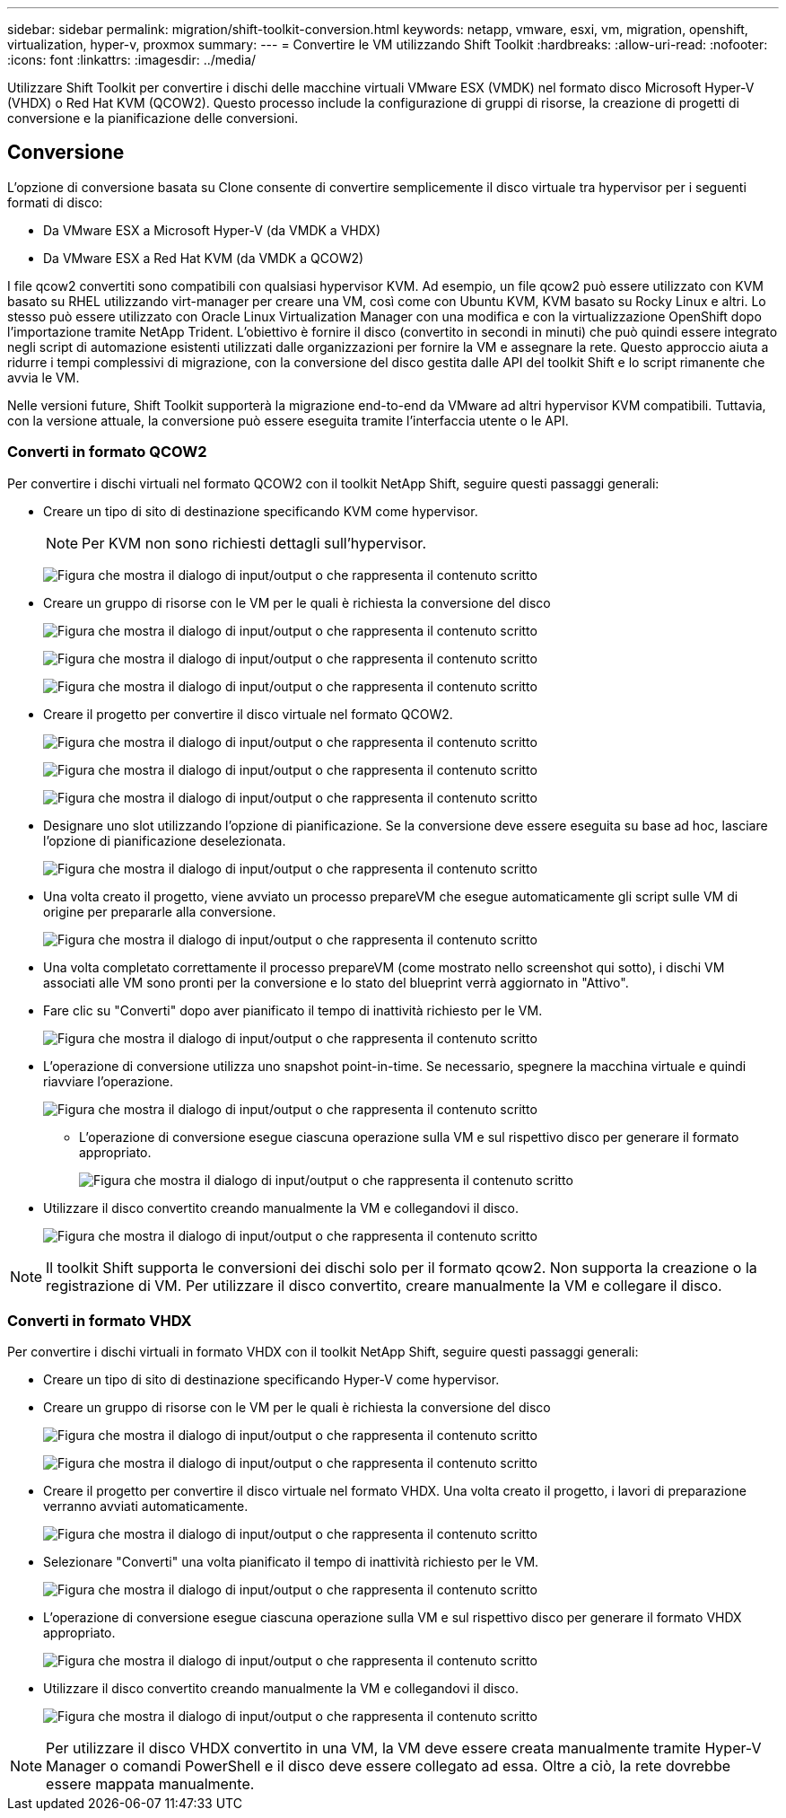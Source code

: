 ---
sidebar: sidebar 
permalink: migration/shift-toolkit-conversion.html 
keywords: netapp, vmware, esxi, vm, migration, openshift, virtualization, hyper-v, proxmox 
summary:  
---
= Convertire le VM utilizzando Shift Toolkit
:hardbreaks:
:allow-uri-read: 
:nofooter: 
:icons: font
:linkattrs: 
:imagesdir: ../media/


[role="lead"]
Utilizzare Shift Toolkit per convertire i dischi delle macchine virtuali VMware ESX (VMDK) nel formato disco Microsoft Hyper-V (VHDX) o Red Hat KVM (QCOW2).  Questo processo include la configurazione di gruppi di risorse, la creazione di progetti di conversione e la pianificazione delle conversioni.



== Conversione

L'opzione di conversione basata su Clone consente di convertire semplicemente il disco virtuale tra hypervisor per i seguenti formati di disco:

* Da VMware ESX a Microsoft Hyper-V (da VMDK a VHDX)
* Da VMware ESX a Red Hat KVM (da VMDK a QCOW2)


I file qcow2 convertiti sono compatibili con qualsiasi hypervisor KVM.  Ad esempio, un file qcow2 può essere utilizzato con KVM basato su RHEL utilizzando virt-manager per creare una VM, così come con Ubuntu KVM, KVM basato su Rocky Linux e altri.  Lo stesso può essere utilizzato con Oracle Linux Virtualization Manager con una modifica e con la virtualizzazione OpenShift dopo l'importazione tramite NetApp Trident.  L'obiettivo è fornire il disco (convertito in secondi in minuti) che può quindi essere integrato negli script di automazione esistenti utilizzati dalle organizzazioni per fornire la VM e assegnare la rete.  Questo approccio aiuta a ridurre i tempi complessivi di migrazione, con la conversione del disco gestita dalle API del toolkit Shift e lo script rimanente che avvia le VM.

Nelle versioni future, Shift Toolkit supporterà la migrazione end-to-end da VMware ad altri hypervisor KVM compatibili.  Tuttavia, con la versione attuale, la conversione può essere eseguita tramite l'interfaccia utente o le API.



=== Converti in formato QCOW2

Per convertire i dischi virtuali nel formato QCOW2 con il toolkit NetApp Shift, seguire questi passaggi generali:

* Creare un tipo di sito di destinazione specificando KVM come hypervisor.
+

NOTE: Per KVM non sono richiesti dettagli sull'hypervisor.

+
image:shift-toolkit-057.png["Figura che mostra il dialogo di input/output o che rappresenta il contenuto scritto"]

* Creare un gruppo di risorse con le VM per le quali è richiesta la conversione del disco
+
image:shift-toolkit-058.png["Figura che mostra il dialogo di input/output o che rappresenta il contenuto scritto"]

+
image:shift-toolkit-059.png["Figura che mostra il dialogo di input/output o che rappresenta il contenuto scritto"]

+
image:shift-toolkit-060.png["Figura che mostra il dialogo di input/output o che rappresenta il contenuto scritto"]

* Creare il progetto per convertire il disco virtuale nel formato QCOW2.
+
image:shift-toolkit-061.png["Figura che mostra il dialogo di input/output o che rappresenta il contenuto scritto"]

+
image:shift-toolkit-062.png["Figura che mostra il dialogo di input/output o che rappresenta il contenuto scritto"]

+
image:shift-toolkit-063.png["Figura che mostra il dialogo di input/output o che rappresenta il contenuto scritto"]

* Designare uno slot utilizzando l'opzione di pianificazione.  Se la conversione deve essere eseguita su base ad hoc, lasciare l'opzione di pianificazione deselezionata.
+
image:shift-toolkit-064.png["Figura che mostra il dialogo di input/output o che rappresenta il contenuto scritto"]

* Una volta creato il progetto, viene avviato un processo prepareVM che esegue automaticamente gli script sulle VM di origine per prepararle alla conversione.
+
image:shift-toolkit-065.png["Figura che mostra il dialogo di input/output o che rappresenta il contenuto scritto"]

* Una volta completato correttamente il processo prepareVM (come mostrato nello screenshot qui sotto), i dischi VM associati alle VM sono pronti per la conversione e lo stato del blueprint verrà aggiornato in "Attivo".
* Fare clic su "Converti" dopo aver pianificato il tempo di inattività richiesto per le VM.
+
image:shift-toolkit-066.png["Figura che mostra il dialogo di input/output o che rappresenta il contenuto scritto"]

* L'operazione di conversione utilizza uno snapshot point-in-time.  Se necessario, spegnere la macchina virtuale e quindi riavviare l'operazione.
+
image:shift-toolkit-067.png["Figura che mostra il dialogo di input/output o che rappresenta il contenuto scritto"]

+
** L'operazione di conversione esegue ciascuna operazione sulla VM e sul rispettivo disco per generare il formato appropriato.
+
image:shift-toolkit-068.png["Figura che mostra il dialogo di input/output o che rappresenta il contenuto scritto"]



* Utilizzare il disco convertito creando manualmente la VM e collegandovi il disco.
+
image:shift-toolkit-069.png["Figura che mostra il dialogo di input/output o che rappresenta il contenuto scritto"]




NOTE: Il toolkit Shift supporta le conversioni dei dischi solo per il formato qcow2.  Non supporta la creazione o la registrazione di VM.  Per utilizzare il disco convertito, creare manualmente la VM e collegare il disco.



=== Converti in formato VHDX

Per convertire i dischi virtuali in formato VHDX con il toolkit NetApp Shift, seguire questi passaggi generali:

* Creare un tipo di sito di destinazione specificando Hyper-V come hypervisor.
* Creare un gruppo di risorse con le VM per le quali è richiesta la conversione del disco
+
image:shift-toolkit-070.png["Figura che mostra il dialogo di input/output o che rappresenta il contenuto scritto"]

+
image:shift-toolkit-071.png["Figura che mostra il dialogo di input/output o che rappresenta il contenuto scritto"]

* Creare il progetto per convertire il disco virtuale nel formato VHDX.  Una volta creato il progetto, i lavori di preparazione verranno avviati automaticamente.
+
image:shift-toolkit-072.png["Figura che mostra il dialogo di input/output o che rappresenta il contenuto scritto"]

* Selezionare "Converti" una volta pianificato il tempo di inattività richiesto per le VM.
+
image:shift-toolkit-073.png["Figura che mostra il dialogo di input/output o che rappresenta il contenuto scritto"]

* L'operazione di conversione esegue ciascuna operazione sulla VM e sul rispettivo disco per generare il formato VHDX appropriato.
+
image:shift-toolkit-074.png["Figura che mostra il dialogo di input/output o che rappresenta il contenuto scritto"]

* Utilizzare il disco convertito creando manualmente la VM e collegandovi il disco.
+
image:shift-toolkit-075.png["Figura che mostra il dialogo di input/output o che rappresenta il contenuto scritto"]




NOTE: Per utilizzare il disco VHDX convertito in una VM, la VM deve essere creata manualmente tramite Hyper-V Manager o comandi PowerShell e il disco deve essere collegato ad essa.  Oltre a ciò, la rete dovrebbe essere mappata manualmente.
